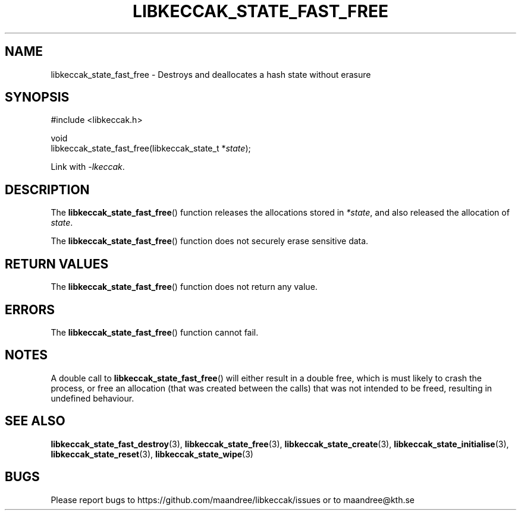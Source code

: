 .TH LIBKECCAK_STATE_FAST_FREE 3 LIBKECCAK
.SH NAME
libkeccak_state_fast_free - Destroys and deallocates a hash state without erasure
.SH SYNOPSIS
.LP
.nf
#include <libkeccak.h>
.P
void
libkeccak_state_fast_free(libkeccak_state_t *\fIstate\fP);
.fi
.P
Link with
.IR -lkeccak .
.SH DESCRIPTION
The
.BR libkeccak_state_fast_free ()
function releases the allocations stored in
.IR *state ,
and also released the allocation of
.IR state .
.PP
The
.BR libkeccak_state_fast_free ()
function does not securely erase sensitive data.
.SH RETURN VALUES
The
.BR libkeccak_state_fast_free ()
function does not return any value.
.SH ERRORS
The
.BR libkeccak_state_fast_free ()
function cannot fail.
.SH NOTES
A double call to
.BR libkeccak_state_fast_free ()
will either result in a double free,
which is must likely to crash the process,
or free an allocation (that was created
between the calls) that was not intended
to be freed, resulting in undefined behaviour.
.SH SEE ALSO
.BR libkeccak_state_fast_destroy (3),
.BR libkeccak_state_free (3),
.BR libkeccak_state_create (3),
.BR libkeccak_state_initialise (3),
.BR libkeccak_state_reset (3),
.BR libkeccak_state_wipe (3)
.SH BUGS
Please report bugs to https://github.com/maandree/libkeccak/issues or to
maandree@kth.se
